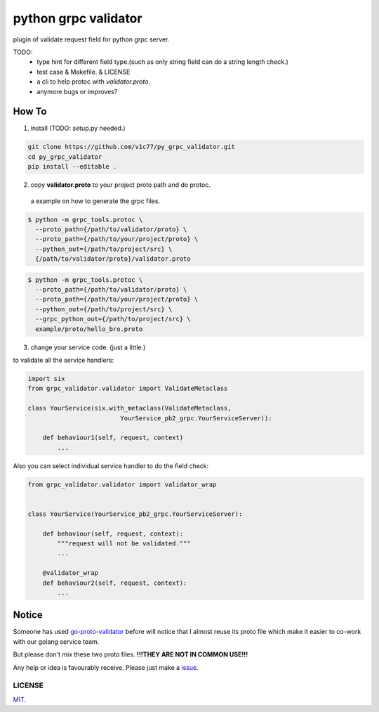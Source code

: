 python grpc validator
~~~~~~~~~~~~~~~~~~~~~
plugin of validate request field for python grpc server.

TODO:
    - type hint for different field type.(such as only string field can do
      a string length check.)
    - test case & Makefile. & LICENSE
    - a cli to help protoc with `validator.proto`.
    - anymore bugs or improves?



How To
######

1. install (TODO: setup.py needed.)

.. code-block:: bash

    git clone https://github.com/v1c77/py_grpc_validator.git
    cd py_grpc_validator
    pip install --editable .


2. copy **validator.proto** to your project proto path and do protoc.

 a example on how to generate the grpc files.

.. code-block:: bash

    $ python -m grpc_tools.protoc \
      --proto_path={/path/to/validator/proto} \
      --proto_path={/path/to/your/project/proto} \
      --python_out={/path/to/project/src} \
      {/path/to/validator/proto}/validator.proto

.. code-block:: bash

    $ python -m grpc_tools.protoc \
      --proto_path={/path/to/validator/proto} \
      --proto_path={/path/to/your/project/proto} \
      --python_out={/path/to/project/src} \
      --grpc_python_out={/path/to/project/src} \
      example/proto/hello_bro.proto

3. change your service code. (just a little.)

to validate all the service handlers:

.. code-block:: python

    import six
    from grpc_validator.validator import ValidateMetaclass

    class YourService(six.with_metaclass(ValidateMetaclass,
                             YourService_pb2_grpc.YourServiceServer)):

        def behaviour1(self, request, context)
            ...


Also you can select individual service handler to do the field check:

.. code-block:: python

    from grpc_validator.validator import validator_wrap


    class YourService(YourService_pb2_grpc.YourServiceServer):

        def behaviour(self, request, context):
            """request will not be validated."""
            ...

        @validator_wrap
        def behaviour2(self, request, context):
            ...

Notice
######

Someone has used go-proto-validator_ before will notice
that I almost reuse its proto file which make it easier
to co-work with our golang service team.

But please don't mix these two proto files.
**!!!THEY ARE NOT IN COMMON USE!!!**

Any help or idea is favourably receive. Please just make a issue_.

LICENSE
=======
MIT_.

.. _ecosystem: https://github.com/grpc-ecosystem/go-grpc-middleware/tree/master/validator
.. _go-proto-validator: https://github.com/mwitkow/go-proto-validators
.. _issue: https://github.com/v1c77/py_grpc_validator/issues/new
.. _MIT: https://github.com/v1c77/py_grpc_validator/blob/master/LICENSE

